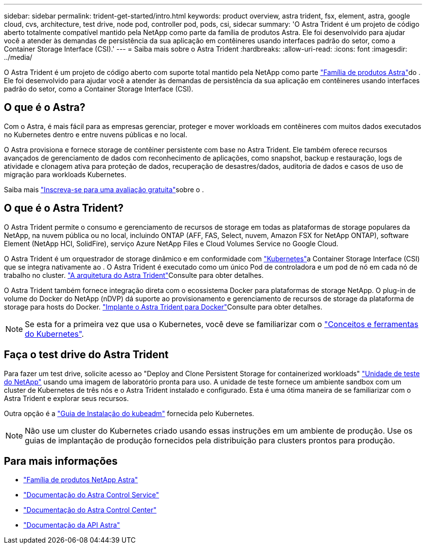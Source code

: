 ---
sidebar: sidebar 
permalink: trident-get-started/intro.html 
keywords: product overview, astra trident, fsx, element, astra, google cloud, cvs, architecture, test drive, node pod, controller pod, pods, csi, sidecar 
summary: 'O Astra Trident é um projeto de código aberto totalmente compatível mantido pela NetApp como parte da família de produtos Astra. Ele foi desenvolvido para ajudar você a atender às demandas de persistência da sua aplicação em contêineres usando interfaces padrão do setor, como a Container Storage Interface (CSI).' 
---
= Saiba mais sobre o Astra Trident
:hardbreaks:
:allow-uri-read: 
:icons: font
:imagesdir: ../media/


[role="lead"]
O Astra Trident é um projeto de código aberto com suporte total mantido pela NetApp como parte link:https://docs.netapp.com/us-en/astra-family/intro-family.html["Família de produtos Astra"^]do . Ele foi desenvolvido para ajudar você a atender às demandas de persistência da sua aplicação em contêineres usando interfaces padrão do setor, como a Container Storage Interface (CSI).



== O que é o Astra?

Com o Astra, é mais fácil para as empresas gerenciar, proteger e mover workloads em contêineres com muitos dados executados no Kubernetes dentro e entre nuvens públicas e no local.

O Astra provisiona e fornece storage de contêiner persistente com base no Astra Trident. Ele também oferece recursos avançados de gerenciamento de dados com reconhecimento de aplicações, como snapshot, backup e restauração, logs de atividade e clonagem ativa para proteção de dados, recuperação de desastres/dados, auditoria de dados e casos de uso de migração para workloads Kubernetes.

Saiba mais link:https://bluexp.netapp.com/astra["Inscreva-se para uma avaliação gratuita"^]sobre o .



== O que é o Astra Trident?

O Astra Trident permite o consumo e gerenciamento de recursos de storage em todas as plataformas de storage populares da NetApp, na nuvem pública ou no local, incluindo ONTAP (AFF, FAS, Select, nuvem, Amazon FSX for NetApp ONTAP), software Element (NetApp HCI, SolidFire), serviço Azure NetApp Files e Cloud Volumes Service no Google Cloud.

O Astra Trident é um orquestrador de storage dinâmico e em conformidade com link:https://kubernetes.io/["Kubernetes"^]a Container Storage Interface (CSI) que se integra nativamente ao . O Astra Trident é executado como um único Pod de controladora e um pod de nó em cada nó de trabalho no cluster. link:../trident-get-started/architecture.html["A arquitetura do Astra Trident"]Consulte para obter detalhes.

O Astra Trident também fornece integração direta com o ecossistema Docker para plataformas de storage NetApp. O plug-in de volume do Docker do NetApp (nDVP) dá suporte ao provisionamento e gerenciamento de recursos de storage da plataforma de storage para hosts do Docker. link:../trident-docker/deploy-docker.html["Implante o Astra Trident para Docker"]Consulte para obter detalhes.


NOTE: Se esta for a primeira vez que usa o Kubernetes, você deve se familiarizar com o link:https://kubernetes.io/docs/home/["Conceitos e ferramentas do Kubernetes"^].



== Faça o test drive do Astra Trident

Para fazer um test drive, solicite acesso ao "Deploy and Clone Persistent Storage for containerized workloads" link:https://www.netapp.com/us/try-and-buy/test-drive/index.aspx["Unidade de teste do NetApp"^] usando uma imagem de laboratório pronta para uso. A unidade de teste fornece um ambiente sandbox com um cluster de Kubernetes de três nós e o Astra Trident instalado e configurado. Esta é uma ótima maneira de se familiarizar com o Astra Trident e explorar seus recursos.

Outra opção é a link:https://kubernetes.io/docs/setup/independent/install-kubeadm/["Guia de Instalação do kubeadm"] fornecida pelo Kubernetes.


NOTE: Não use um cluster do Kubernetes criado usando essas instruções em um ambiente de produção. Use os guias de implantação de produção fornecidos pela distribuição para clusters prontos para produção.



== Para mais informações

* https://docs.netapp.com/us-en/astra-family/intro-family.html["Família de produtos NetApp Astra"^]
* https://docs.netapp.com/us-en/astra/get-started/intro.html["Documentação do Astra Control Service"^]
* https://docs.netapp.com/us-en/astra-control-center/index.html["Documentação do Astra Control Center"^]
* https://docs.netapp.com/us-en/astra-automation/get-started/before_get_started.html["Documentação da API Astra"^]

